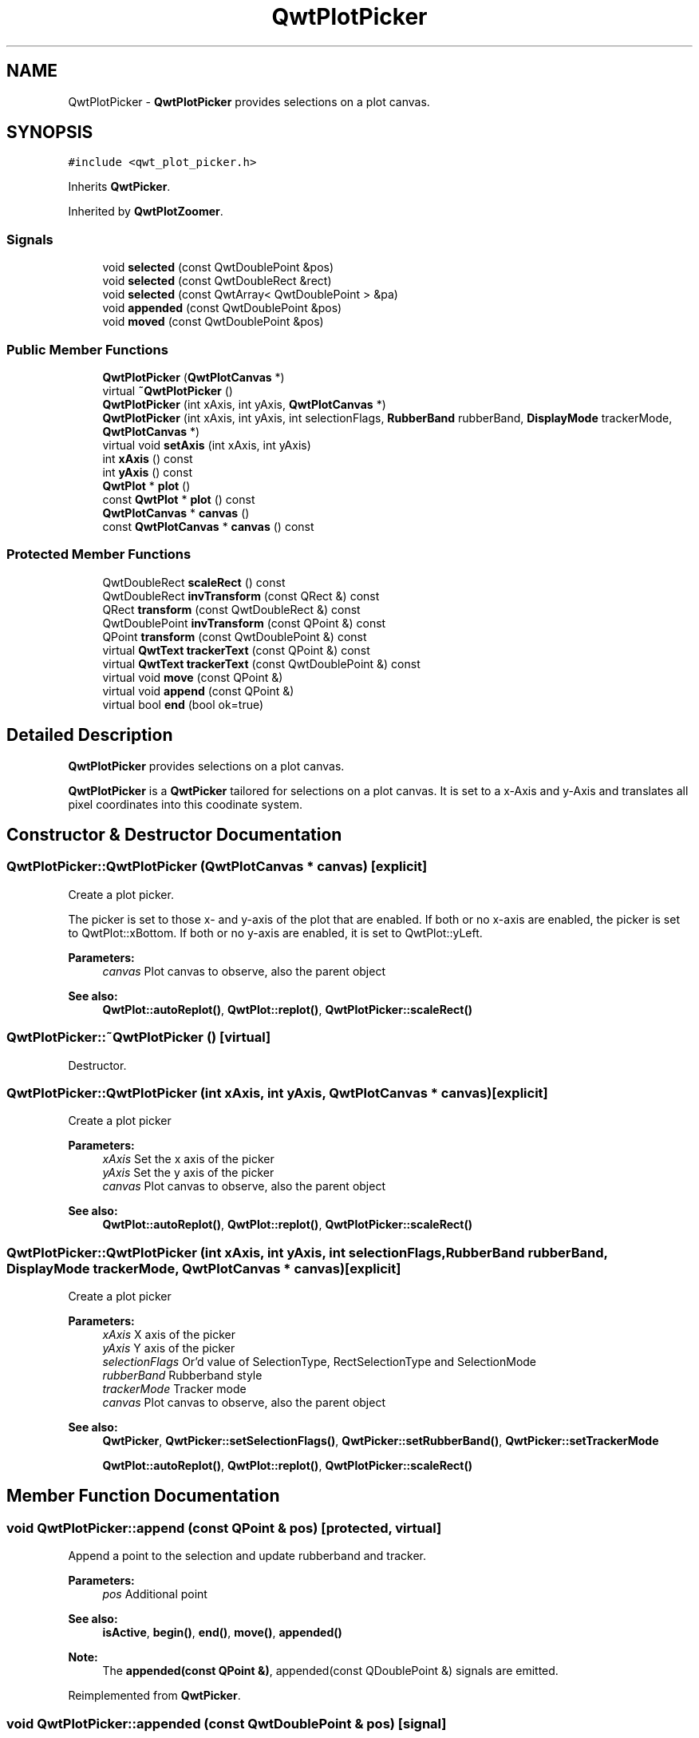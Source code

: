 .TH "QwtPlotPicker" 3 "22 Mar 2009" "Qwt User's Guide" \" -*- nroff -*-
.ad l
.nh
.SH NAME
QwtPlotPicker \- \fBQwtPlotPicker\fP provides selections on a plot canvas.  

.PP
.SH SYNOPSIS
.br
.PP
\fC#include <qwt_plot_picker.h>\fP
.PP
Inherits \fBQwtPicker\fP.
.PP
Inherited by \fBQwtPlotZoomer\fP.
.PP
.SS "Signals"

.in +1c
.ti -1c
.RI "void \fBselected\fP (const QwtDoublePoint &pos)"
.br
.ti -1c
.RI "void \fBselected\fP (const QwtDoubleRect &rect)"
.br
.ti -1c
.RI "void \fBselected\fP (const QwtArray< QwtDoublePoint > &pa)"
.br
.ti -1c
.RI "void \fBappended\fP (const QwtDoublePoint &pos)"
.br
.ti -1c
.RI "void \fBmoved\fP (const QwtDoublePoint &pos)"
.br
.in -1c
.SS "Public Member Functions"

.in +1c
.ti -1c
.RI "\fBQwtPlotPicker\fP (\fBQwtPlotCanvas\fP *)"
.br
.ti -1c
.RI "virtual \fB~QwtPlotPicker\fP ()"
.br
.ti -1c
.RI "\fBQwtPlotPicker\fP (int xAxis, int yAxis, \fBQwtPlotCanvas\fP *)"
.br
.ti -1c
.RI "\fBQwtPlotPicker\fP (int xAxis, int yAxis, int selectionFlags, \fBRubberBand\fP rubberBand, \fBDisplayMode\fP trackerMode, \fBQwtPlotCanvas\fP *)"
.br
.ti -1c
.RI "virtual void \fBsetAxis\fP (int xAxis, int yAxis)"
.br
.ti -1c
.RI "int \fBxAxis\fP () const "
.br
.ti -1c
.RI "int \fByAxis\fP () const "
.br
.ti -1c
.RI "\fBQwtPlot\fP * \fBplot\fP ()"
.br
.ti -1c
.RI "const \fBQwtPlot\fP * \fBplot\fP () const "
.br
.ti -1c
.RI "\fBQwtPlotCanvas\fP * \fBcanvas\fP ()"
.br
.ti -1c
.RI "const \fBQwtPlotCanvas\fP * \fBcanvas\fP () const "
.br
.in -1c
.SS "Protected Member Functions"

.in +1c
.ti -1c
.RI "QwtDoubleRect \fBscaleRect\fP () const "
.br
.ti -1c
.RI "QwtDoubleRect \fBinvTransform\fP (const QRect &) const "
.br
.ti -1c
.RI "QRect \fBtransform\fP (const QwtDoubleRect &) const "
.br
.ti -1c
.RI "QwtDoublePoint \fBinvTransform\fP (const QPoint &) const "
.br
.ti -1c
.RI "QPoint \fBtransform\fP (const QwtDoublePoint &) const "
.br
.ti -1c
.RI "virtual \fBQwtText\fP \fBtrackerText\fP (const QPoint &) const "
.br
.ti -1c
.RI "virtual \fBQwtText\fP \fBtrackerText\fP (const QwtDoublePoint &) const "
.br
.ti -1c
.RI "virtual void \fBmove\fP (const QPoint &)"
.br
.ti -1c
.RI "virtual void \fBappend\fP (const QPoint &)"
.br
.ti -1c
.RI "virtual bool \fBend\fP (bool ok=true)"
.br
.in -1c
.SH "Detailed Description"
.PP 
\fBQwtPlotPicker\fP provides selections on a plot canvas. 

\fBQwtPlotPicker\fP is a \fBQwtPicker\fP tailored for selections on a plot canvas. It is set to a x-Axis and y-Axis and translates all pixel coordinates into this coodinate system. 
.SH "Constructor & Destructor Documentation"
.PP 
.SS "QwtPlotPicker::QwtPlotPicker (\fBQwtPlotCanvas\fP * canvas)\fC [explicit]\fP"
.PP
Create a plot picker. 
.PP
The picker is set to those x- and y-axis of the plot that are enabled. If both or no x-axis are enabled, the picker is set to QwtPlot::xBottom. If both or no y-axis are enabled, it is set to QwtPlot::yLeft.
.PP
\fBParameters:\fP
.RS 4
\fIcanvas\fP Plot canvas to observe, also the parent object
.RE
.PP
\fBSee also:\fP
.RS 4
\fBQwtPlot::autoReplot()\fP, \fBQwtPlot::replot()\fP, \fBQwtPlotPicker::scaleRect()\fP 
.RE
.PP

.SS "QwtPlotPicker::~QwtPlotPicker ()\fC [virtual]\fP"
.PP
Destructor. 
.PP
.SS "QwtPlotPicker::QwtPlotPicker (int xAxis, int yAxis, \fBQwtPlotCanvas\fP * canvas)\fC [explicit]\fP"
.PP
Create a plot picker
.PP
\fBParameters:\fP
.RS 4
\fIxAxis\fP Set the x axis of the picker 
.br
\fIyAxis\fP Set the y axis of the picker 
.br
\fIcanvas\fP Plot canvas to observe, also the parent object
.RE
.PP
\fBSee also:\fP
.RS 4
\fBQwtPlot::autoReplot()\fP, \fBQwtPlot::replot()\fP, \fBQwtPlotPicker::scaleRect()\fP 
.RE
.PP

.SS "QwtPlotPicker::QwtPlotPicker (int xAxis, int yAxis, int selectionFlags, \fBRubberBand\fP rubberBand, \fBDisplayMode\fP trackerMode, \fBQwtPlotCanvas\fP * canvas)\fC [explicit]\fP"
.PP
Create a plot picker
.PP
\fBParameters:\fP
.RS 4
\fIxAxis\fP X axis of the picker 
.br
\fIyAxis\fP Y axis of the picker 
.br
\fIselectionFlags\fP Or'd value of SelectionType, RectSelectionType and SelectionMode 
.br
\fIrubberBand\fP Rubberband style 
.br
\fItrackerMode\fP Tracker mode 
.br
\fIcanvas\fP Plot canvas to observe, also the parent object
.RE
.PP
\fBSee also:\fP
.RS 4
\fBQwtPicker\fP, \fBQwtPicker::setSelectionFlags()\fP, \fBQwtPicker::setRubberBand()\fP, \fBQwtPicker::setTrackerMode\fP
.PP
\fBQwtPlot::autoReplot()\fP, \fBQwtPlot::replot()\fP, \fBQwtPlotPicker::scaleRect()\fP 
.RE
.PP

.SH "Member Function Documentation"
.PP 
.SS "void QwtPlotPicker::append (const QPoint & pos)\fC [protected, virtual]\fP"
.PP
Append a point to the selection and update rubberband and tracker.
.PP
\fBParameters:\fP
.RS 4
\fIpos\fP Additional point 
.RE
.PP
\fBSee also:\fP
.RS 4
\fBisActive\fP, \fBbegin()\fP, \fBend()\fP, \fBmove()\fP, \fBappended()\fP
.RE
.PP
\fBNote:\fP
.RS 4
The \fBappended(const QPoint &)\fP, appended(const QDoublePoint &) signals are emitted. 
.RE
.PP

.PP
Reimplemented from \fBQwtPicker\fP.
.SS "void QwtPlotPicker::appended (const QwtDoublePoint & pos)\fC [signal]\fP"
.PP
A signal emitted when a point has been appended to the selection
.PP
\fBParameters:\fP
.RS 4
\fIpos\fP Position of the appended point. 
.RE
.PP
\fBSee also:\fP
.RS 4
\fBappend()\fP. \fBmoved()\fP 
.RE
.PP

.SS "const \fBQwtPlotCanvas\fP * QwtPlotPicker::canvas () const"
.PP
Return Observed plot canvas. 
.PP
.SS "\fBQwtPlotCanvas\fP * QwtPlotPicker::canvas ()"
.PP
Return observed plot canvas. 
.PP
.SS "bool QwtPlotPicker::end (bool ok = \fCtrue\fP)\fC [protected, virtual]\fP"
.PP
Close a selection setting the state to inactive.
.PP
\fBParameters:\fP
.RS 4
\fIok\fP If true, complete the selection and emit selected signals otherwise discard the selection. 
.RE
.PP
\fBReturns:\fP
.RS 4
true if the selection is accepted, false otherwise 
.RE
.PP

.PP
Reimplemented from \fBQwtPicker\fP.
.PP
Reimplemented in \fBQwtPlotZoomer\fP.
.SS "QwtDoublePoint QwtPlotPicker::invTransform (const QPoint & pos) const\fC [protected]\fP"
.PP
Translate a point from pixel into plot coordinates 
.PP
\fBReturns:\fP
.RS 4
Point in plot coordinates 
.RE
.PP
\fBSee also:\fP
.RS 4
\fBQwtPlotPicker::transform()\fP 
.RE
.PP

.SS "QwtDoubleRect QwtPlotPicker::invTransform (const QRect & rect) const\fC [protected]\fP"
.PP
Translate a rectangle from pixel into plot coordinates
.PP
\fBReturns:\fP
.RS 4
Rectangle in plot coordinates 
.RE
.PP
\fBSee also:\fP
.RS 4
\fBQwtPlotPicker::transform()\fP 
.RE
.PP

.SS "void QwtPlotPicker::move (const QPoint & pos)\fC [protected, virtual]\fP"
.PP
Move the last point of the selection
.PP
\fBParameters:\fP
.RS 4
\fIpos\fP New position 
.RE
.PP
\fBSee also:\fP
.RS 4
\fBisActive\fP, \fBbegin()\fP, \fBend()\fP, \fBappend()\fP
.RE
.PP
\fBNote:\fP
.RS 4
The \fBmoved(const QPoint &)\fP, moved(const QDoublePoint &) signals are emitted. 
.RE
.PP

.PP
Reimplemented from \fBQwtPicker\fP.
.SS "void QwtPlotPicker::moved (const QwtDoublePoint & pos)\fC [signal]\fP"
.PP
A signal emitted whenever the last appended point of the selection has been moved.
.PP
\fBParameters:\fP
.RS 4
\fIpos\fP Position of the moved last point of the selection. 
.RE
.PP
\fBSee also:\fP
.RS 4
\fBmove()\fP, \fBappended()\fP 
.RE
.PP

.SS "const \fBQwtPlot\fP * QwtPlotPicker::plot () const"
.PP
Return plot widget, containing the observed plot canvas. 
.PP
.SS "\fBQwtPlot\fP * QwtPlotPicker::plot ()"
.PP
Return plot widget, containing the observed plot canvas. 
.PP
.SS "QwtDoubleRect QwtPlotPicker::scaleRect () const\fC [protected]\fP"
.PP
Return normalized bounding rect of the axes
.PP
\fBSee also:\fP
.RS 4
\fBQwtPlot::autoReplot()\fP, \fBQwtPlot::replot()\fP. 
.RE
.PP

.SS "void QwtPlotPicker::selected (const QwtArray< QwtDoublePoint > & pa)\fC [signal]\fP"
.PP
A signal emitting the selected points, at the end of a selection.
.PP
\fBParameters:\fP
.RS 4
\fIpa\fP Selected points 
.RE
.PP

.SS "void QwtPlotPicker::selected (const QwtDoubleRect & rect)\fC [signal]\fP"
.PP
A signal emitted in case of \fBselectionFlags()\fP & RectSelection. 
.PP
\fBParameters:\fP
.RS 4
\fIrect\fP Selected rectangle 
.RE
.PP

.SS "void QwtPlotPicker::selected (const QwtDoublePoint & pos)\fC [signal]\fP"
.PP
A signal emitted in case of \fBselectionFlags()\fP & PointSelection. 
.PP
\fBParameters:\fP
.RS 4
\fIpos\fP Selected point 
.RE
.PP

.SS "void QwtPlotPicker::setAxis (int xAxis, int yAxis)\fC [virtual]\fP"
.PP
Set the x and y axes of the picker
.PP
\fBParameters:\fP
.RS 4
\fIxAxis\fP X axis 
.br
\fIyAxis\fP Y axis 
.RE
.PP

.PP
Reimplemented in \fBQwtPlotZoomer\fP.
.SS "\fBQwtText\fP QwtPlotPicker::trackerText (const QwtDoublePoint & pos) const\fC [protected, virtual]\fP"
.PP
Translate a position into a position string. 
.PP
In case of HLineRubberBand the label is the value of the y position, in case of VLineRubberBand the value of the x position. Otherwise the label contains x and y position separated by a ',' .
.PP
The format for the double to string conversion is '%.4f'.
.PP
\fBParameters:\fP
.RS 4
\fIpos\fP Position 
.RE
.PP
\fBReturns:\fP
.RS 4
Position string 
.RE
.PP

.SS "\fBQwtText\fP QwtPlotPicker::trackerText (const QPoint & pos) const\fC [protected, virtual]\fP"
.PP
Translate a pixel position into a position string
.PP
\fBParameters:\fP
.RS 4
\fIpos\fP Position in pixel coordinates 
.RE
.PP
\fBReturns:\fP
.RS 4
Position string 
.RE
.PP

.PP
Reimplemented from \fBQwtPicker\fP.
.SS "QPoint QwtPlotPicker::transform (const QwtDoublePoint & pos) const\fC [protected]\fP"
.PP
Translate a point from plot into pixel coordinates 
.PP
\fBReturns:\fP
.RS 4
Point in pixel coordinates 
.RE
.PP
\fBSee also:\fP
.RS 4
\fBQwtPlotPicker::invTransform()\fP 
.RE
.PP

.SS "QRect QwtPlotPicker::transform (const QwtDoubleRect & rect) const\fC [protected]\fP"
.PP
Translate a rectangle from plot into pixel coordinates 
.PP
\fBReturns:\fP
.RS 4
Rectangle in pixel coordinates 
.RE
.PP
\fBSee also:\fP
.RS 4
\fBQwtPlotPicker::invTransform()\fP 
.RE
.PP

.SS "int QwtPlotPicker::xAxis () const"
.PP
Return x axis. 
.PP
.SS "int QwtPlotPicker::yAxis () const"
.PP
Return y axis. 
.PP


.SH "Author"
.PP 
Generated automatically by Doxygen for Qwt User's Guide from the source code.
